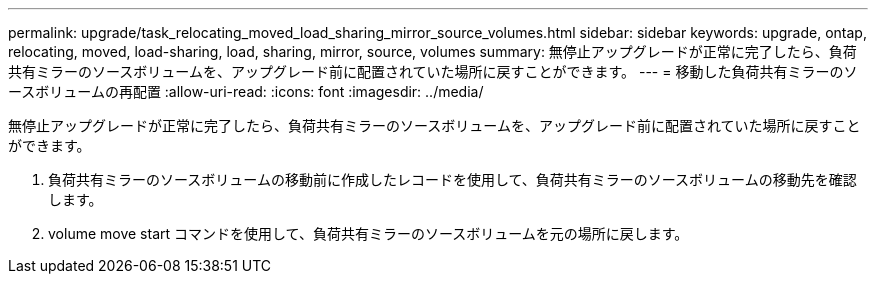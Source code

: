 ---
permalink: upgrade/task_relocating_moved_load_sharing_mirror_source_volumes.html 
sidebar: sidebar 
keywords: upgrade, ontap, relocating, moved, load-sharing, load, sharing, mirror, source, volumes 
summary: 無停止アップグレードが正常に完了したら、負荷共有ミラーのソースボリュームを、アップグレード前に配置されていた場所に戻すことができます。 
---
= 移動した負荷共有ミラーのソースボリュームの再配置
:allow-uri-read: 
:icons: font
:imagesdir: ../media/


[role="lead"]
無停止アップグレードが正常に完了したら、負荷共有ミラーのソースボリュームを、アップグレード前に配置されていた場所に戻すことができます。

. 負荷共有ミラーのソースボリュームの移動前に作成したレコードを使用して、負荷共有ミラーのソースボリュームの移動先を確認します。
. volume move start コマンドを使用して、負荷共有ミラーのソースボリュームを元の場所に戻します。

